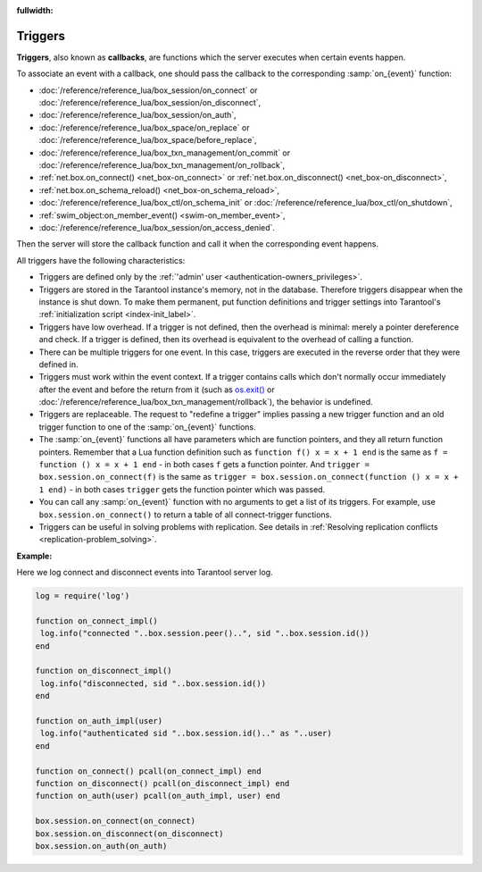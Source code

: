 :fullwidth:

.. _triggers:
.. _triggers-box_triggers:

================================================================================
Triggers
================================================================================

**Triggers**, also known as **callbacks**, are functions which the server
executes when certain events happen.

To associate an event with a callback,
one should pass the callback to the corresponding :samp:`on_{event}` function:

* :doc:`/reference/reference_lua/box_session/on_connect` or
  :doc:`/reference/reference_lua/box_session/on_disconnect`,
* :doc:`/reference/reference_lua/box_session/on_auth`,
* :doc:`/reference/reference_lua/box_space/on_replace` or
  :doc:`/reference/reference_lua/box_space/before_replace`,
* :doc:`/reference/reference_lua/box_txn_management/on_commit` or
  :doc:`/reference/reference_lua/box_txn_management/on_rollback`,
* :ref:`net.box.on_connect() <net_box-on_connect>` or
  :ref:`net.box.on_disconnect() <net_box-on_disconnect>`,
* :ref:`net.box.on_schema_reload() <net_box-on_schema_reload>`,
* :doc:`/reference/reference_lua/box_ctl/on_schema_init` or
  :doc:`/reference/reference_lua/box_ctl/on_shutdown`,
* :ref:`swim_object:on_member_event() <swim-on_member_event>`,
* :doc:`/reference/reference_lua/box_session/on_access_denied`.

Then the server will store the callback function and call it
when the corresponding event happens.

All triggers have the following characteristics:

* Triggers are defined only by the :ref:`'admin' user <authentication-owners_privileges>`.

* Triggers are stored in the Tarantool instance's memory, not in the database.
  Therefore triggers disappear when the instance is shut down.
  To make them permanent, put function definitions and trigger settings
  into Tarantool's :ref:`initialization script <index-init_label>`.

* Triggers have low overhead. If a trigger is not defined, then the overhead
  is minimal: merely a pointer dereference and check. If a trigger is defined,
  then its overhead is equivalent to the overhead of calling a function.

* There can be multiple triggers for one event. In this case, triggers are
  executed in the reverse order that they were defined in.

* Triggers must work within the event context. If a trigger contains calls
  which don't normally occur immediately after the event and before the return
  from it (such as `os.exit() <http://www.lua.org/manual/5.1/manual.html#pdf-os.exit>`_
  or :doc:`/reference/reference_lua/box_txn_management/rollback`), the behavior
  is undefined.

* Triggers are replaceable. The request to "redefine a trigger" implies
  passing a new trigger function and an old trigger function
  to one of the :samp:`on_{event}` functions.

* The :samp:`on_{event}` functions all have parameters which are function
  pointers, and they all return function pointers. Remember that a Lua
  function definition such as ``function f() x = x + 1 end`` is the same
  as ``f = function () x = x + 1 end`` - in both cases ``f`` gets a function pointer.
  And ``trigger = box.session.on_connect(f)`` is the same as
  ``trigger = box.session.on_connect(function () x = x + 1 end)`` - in both cases
  ``trigger`` gets the function pointer which was passed.

* You can call any :samp:`on_{event}` function with no arguments to get a list
  of its triggers. For example, use ``box.session.on_connect()`` to return
  a table of all connect-trigger functions.

* Triggers can be useful in solving problems with replication. See details in
  :ref:`Resolving replication conflicts <replication-problem_solving>`.

**Example:**

Here we log connect and disconnect events into Tarantool server log.

..  code-block:: lua

    log = require('log')

    function on_connect_impl()
     log.info("connected "..box.session.peer()..", sid "..box.session.id())
    end

    function on_disconnect_impl()
     log.info("disconnected, sid "..box.session.id())
    end

    function on_auth_impl(user)
     log.info("authenticated sid "..box.session.id().." as "..user)
    end

    function on_connect() pcall(on_connect_impl) end
    function on_disconnect() pcall(on_disconnect_impl) end
    function on_auth(user) pcall(on_auth_impl, user) end

    box.session.on_connect(on_connect)
    box.session.on_disconnect(on_disconnect)
    box.session.on_auth(on_auth)
